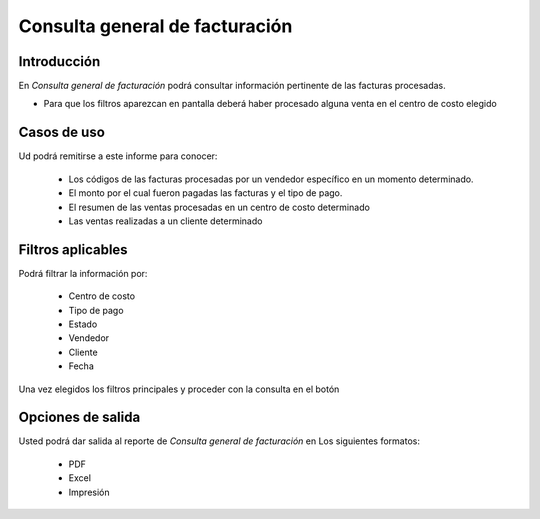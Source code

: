 ===============================
Consulta general de facturación
===============================

Introducción
------------

En *Consulta general de facturación* podrá consultar información pertinente de las facturas procesadas.

* Para que los filtros aparezcan en pantalla deberá haber procesado alguna venta en el centro de costo elegido


Casos de uso
------------
Ud podrá remitirse a este informe para conocer:

	- Los códigos de las facturas procesadas por un vendedor específico en un momento determinado.
	- El monto por el cual fueron pagadas las facturas y el tipo de pago.
	- El resumen de las ventas procesadas en un centro de costo determinado
	- Las ventas realizadas a un cliente determinado


Filtros aplicables
------------------
Podrá filtrar la información por:

	- Centro de costo
	- Tipo de pago
	- Estado 
	- Vendedor 
	- Cliente
	- Fecha


Una vez elegidos los filtros principales y proceder con la consulta en el botón |btn_ok.bmp|

Opciones de salida
------------------
Usted podrá dar salida al reporte de *Consulta general de facturación* en Los siguientes formatos:

	- |pdf_logo.gif| PDF 
	- |excel.bmp| Excel
	- |printer_q.bmp| Impresión



.. |pdf_logo.gif| image:: /_images/generales/pdf_logo.gif
.. |excel.bmp| image:: /_images/generales/excel.bmp
.. |codbar.png| image:: /_images/generales/codbar.png
.. |printer_q.bmp| image:: /_images/generales/printer_q.bmp
.. |calendaricon.gif| image:: /_images/generales/calendaricon.gif
.. |gear.bmp| image:: /_images/generales/gear.bmp
.. |openfolder.bmp| image:: /_images/generales/openfold.bmp
.. |library_listview.bmp| image:: /_images/generales/library_listview.png
.. |plus.bmp| image:: /_images/generales/plus.bmp
.. |wzedit.bmp| image:: /_images/generales/wzedit.bmp
.. |buscar.bmp| image:: /_images/generales/buscar.bmp
.. |delete.bmp| image:: /_images/generales/delete.bmp
.. |btn_ok.bmp| image:: /_images/generales/btn_ok.bmp
.. |refresh.bmp| image:: /_images/generales/refresh.bmp
.. |descartar.bmp| image:: /_images/generales/descartar.bmp
.. |save.bmp| image:: /_images/generales/save.bmp
.. |wznew.bmp| image:: /_images/generales/wznew.bmp